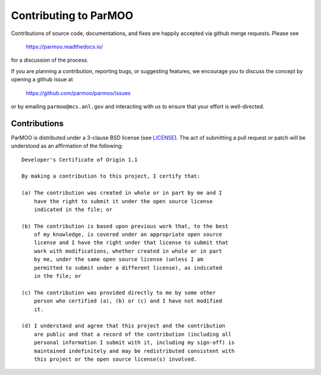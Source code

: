 Contributing to ParMOO
======================

Contributions of source code, documentations, and fixes are happily
accepted via github merge requests. Please see

  https://parmoo.readthedocs.io/
  
for a discussion of the process.

If you are planning a contribution, reporting bugs, or suggesting features, 
we encourage you to discuss the concept by opening a github issue at

  https://github.com/parmoo/parmoo/issues
  
or by emailing  ``parmoo@mcs.anl.gov``
and interacting with us to ensure that your effort is well-directed.


Contributions
-------------

ParMOO is distributed under a 3-clause BSD license (see 
`LICENSE <https://github.com/parmoo/parmoo/blob/main/LICENSE>`_).  
The act of submitting a pull request or patch will be understood as an 
affirmation of the following:
::
  Developer's Certificate of Origin 1.1

  By making a contribution to this project, I certify that:

  (a) The contribution was created in whole or in part by me and I
      have the right to submit it under the open source license
      indicated in the file; or

  (b) The contribution is based upon previous work that, to the best
      of my knowledge, is covered under an appropriate open source
      license and I have the right under that license to submit that
      work with modifications, whether created in whole or in part
      by me, under the same open source license (unless I am
      permitted to submit under a different license), as indicated
      in the file; or

  (c) The contribution was provided directly to me by some other
      person who certified (a), (b) or (c) and I have not modified
      it.

  (d) I understand and agree that this project and the contribution
      are public and that a record of the contribution (including all
      personal information I submit with it, including my sign-off) is
      maintained indefinitely and may be redistributed consistent with
      this project or the open source license(s) involved.

